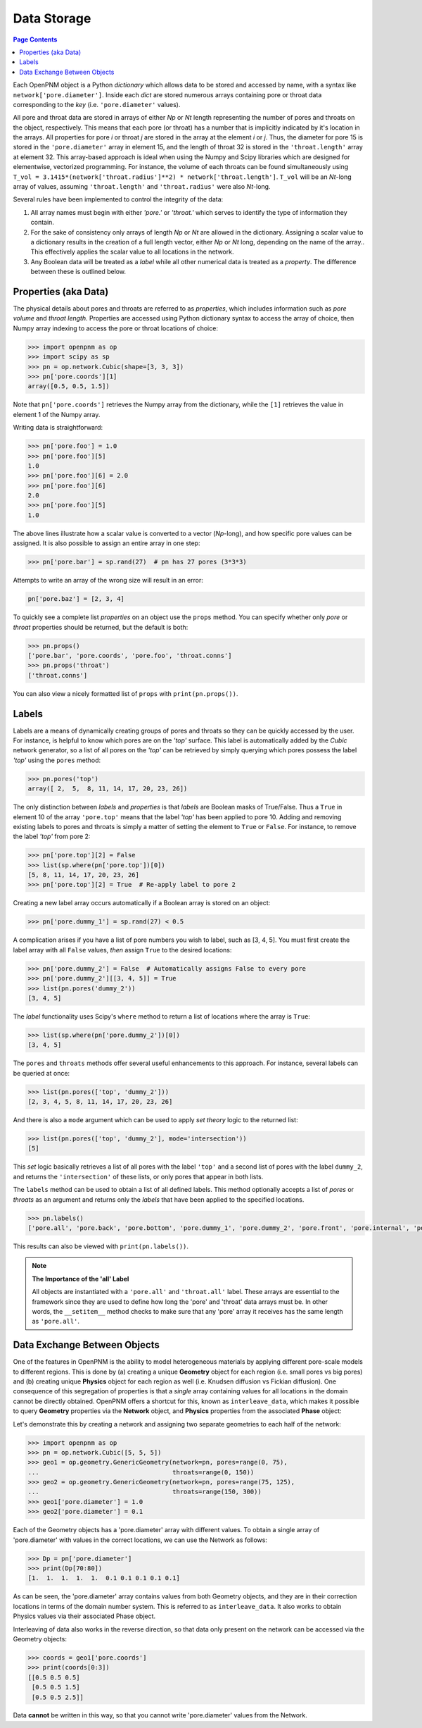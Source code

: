 .. _data_storage:

================================================================================
Data Storage
================================================================================

.. contents:: Page Contents
    :depth: 3

Each OpenPNM object is a Python *dictionary* which allows data to be stored and accessed by name, with a syntax like ``network['pore.diameter']``.   Inside each *dict* are stored numerous arrays containing pore or throat data corresponding to the *key* (i.e. ``'pore.diameter'`` values).

All pore and throat data are stored in arrays of either *Np* or *Nt* length representing the number of pores and throats on the object, respectively.  This means that each pore (or throat) has a number that is implicitly indicated by it's location in the arrays.  All properties for pore *i* or throat *j* are stored in the array at the element *i* or *j*.  Thus, the diameter for pore 15 is stored in the ``'pore.diameter'`` array in element 15, and the length of throat 32 is stored in the ``'throat.length'`` array at element 32.  This array-based approach is ideal when using the Numpy and Scipy libraries which are designed for elementwise, vectorized programming.  For instance, the volume of each throats can be found simultaneously using ``T_vol = 3.1415*(network['throat.radius']**2) * network['throat.length']``.  ``T_vol`` will be an *Nt*-long array of values, assuming ``'throat.length'`` and ``'throat.radius'`` were also *Nt*-long.

Several rules have been implemented to control the integrity of the data:

#. All array names must begin with either *'pore.'* or *'throat.'* which serves to identify the type of information they contain.
#. For the sake of consistency only arrays of length *Np* or *Nt* are allowed in the dictionary. Assigning a scalar value to a dictionary results in the creation of a full length vector, either *Np* or *Nt* long, depending on the name of the array..  This effectively applies the scalar value to all locations in the network.
#. Any Boolean data will be treated as a *label* while all other numerical data is treated as a *property*.  The difference between these is outlined below.

--------------------------------------------------------------------------------
Properties (aka Data)
--------------------------------------------------------------------------------

The physical details about pores and throats are referred to as *properties*, which includes information such as *pore volume* and *throat length*.  Properties are accessed using Python dictionary syntax to access the array of choice, then Numpy array indexing to access the pore or throat locations of choice:

.. code-block:: python

    >>> import openpnm as op
    >>> import scipy as sp
    >>> pn = op.network.Cubic(shape=[3, 3, 3])
    >>> pn['pore.coords'][1]
    array([0.5, 0.5, 1.5])

Note that ``pn['pore.coords']`` retrieves the Numpy array from the dictionary, while the ``[1]`` retrieves the value in element 1 of the Numpy array.

Writing data is straightforward:

.. code-block:: python

    >>> pn['pore.foo'] = 1.0
    >>> pn['pore.foo'][5]
    1.0
    >>> pn['pore.foo'][6] = 2.0
    >>> pn['pore.foo'][6]
    2.0
    >>> pn['pore.foo'][5]
    1.0

The above lines illustrate how a scalar value is converted to a vector (*Np*-long), and how specific pore values can be assigned.  It is also possible to assign an entire array in one step:

.. code-block:: python

    >>> pn['pore.bar'] = sp.rand(27)  # pn has 27 pores (3*3*3)

Attempts to write an array of the wrong size will result in an error:

.. code-block:: python

    pn['pore.baz'] = [2, 3, 4]

To quickly see a complete list *properties* on an object use the ``props`` method.  You can specify whether only *pore* or *throat* properties should be returned, but the default is both:

.. code-block:: python

    >>> pn.props()
    ['pore.bar', 'pore.coords', 'pore.foo', 'throat.conns']
    >>> pn.props('throat')
    ['throat.conns']

You can also view a nicely formatted list of ``props`` with ``print(pn.props())``.

--------------------------------------------------------------------------------
Labels
--------------------------------------------------------------------------------
Labels are a means of dynamically creating groups of pores and throats so they can be quickly accessed by the user.  For instance, is helpful to know which pores are on the *'top'* surface.  This label is automatically added by the *Cubic* network generator, so a list of all pores on the *'top'* can be retrieved by simply querying which pores possess the label *'top'* using the ``pores`` method:

.. code-block:: python

    >>> pn.pores('top')
    array([ 2,  5,  8, 11, 14, 17, 20, 23, 26])

The only distinction between *labels* and *properties* is that *labels* are Boolean masks of True/False.  Thus a ``True`` in element 10 of the array ``'pore.top'`` means that the label *'top'* has been applied to pore 10.  Adding and removing existing labels to pores and throats is simply a matter of setting the element to ``True`` or ``False``.  For instance, to remove the label *'top'* from pore 2:

.. code-block:: python

    >>> pn['pore.top'][2] = False
    >>> list(sp.where(pn['pore.top'])[0])
    [5, 8, 11, 14, 17, 20, 23, 26]
    >>> pn['pore.top'][2] = True  # Re-apply label to pore 2

Creating a new label array occurs automatically if a Boolean array is stored on an object:

.. code-block:: python

    >>> pn['pore.dummy_1'] = sp.rand(27) < 0.5

A complication arises if you have a list of pore numbers you wish to label, such as [3, 4, 5].  You must first create the label array with all ``False`` values, *then* assign ``True`` to the desired locations:

.. code-block:: python

    >>> pn['pore.dummy_2'] = False  # Automatically assigns False to every pore
    >>> pn['pore.dummy_2'][[3, 4, 5]] = True
    >>> list(pn.pores('dummy_2'))
    [3, 4, 5]

The *label* functionality uses Scipy's ``where`` method to return a list of locations where the array is ``True``:

.. code-block:: python

    >>> list(sp.where(pn['pore.dummy_2'])[0])
    [3, 4, 5]

The ``pores`` and ``throats`` methods offer several useful enhancements to this approach.  For instance, several labels can be queried at once:

.. code-block:: python

    >>> list(pn.pores(['top', 'dummy_2']))
    [2, 3, 4, 5, 8, 11, 14, 17, 20, 23, 26]

And there is also a ``mode`` argument which can be used to apply *set theory* logic to the returned list:

.. code-block:: python

    >>> list(pn.pores(['top', 'dummy_2'], mode='intersection'))
    [5]

This *set* logic basically retrieves a list of all pores with the label ``'top'`` and a second list of pores with the label ``dummy_2``, and returns the ``'intersection'`` of these lists, or only pores that appear in both lists.

The ``labels`` method can be used to obtain a list of all defined labels. This method optionally accepts a list of *pores* or *throats* as an argument and returns only the *labels* that have been applied to the specified locations.

.. code-block:: python

    >>> pn.labels()
    ['pore.all', 'pore.back', 'pore.bottom', 'pore.dummy_1', 'pore.dummy_2', 'pore.front', 'pore.internal', 'pore.left', 'pore.right', 'pore.top', 'throat.all', 'throat.internal']

This results can also be viewed with ``print(pn.labels())``.

.. note:: **The Importance of the 'all' Label**

   All objects are instantiated with a ``'pore.all'`` and ``'throat.all'`` label.  These arrays are essential to the framework since they are used to define how long the 'pore' and 'throat' data arrays must be.  In other words, the ``__setitem__`` method checks to make sure that any 'pore' array it receives has the same length as ``'pore.all'``.

--------------------------------------------------------------------------------
Data Exchange Between Objects
--------------------------------------------------------------------------------

One of the features in OpenPNM is the ability to model heterogeneous materials by applying different pore-scale models to different regions.  This is done by (a) creating a unique **Geometry** object for each region (i.e. small pores vs big pores) and (b) creating unique **Physics** object for each region as well (i.e. Knudsen diffusion vs Fickian diffusion).  One consequence of this segregation of properties is that a *single* array containing values for all locations in the domain cannot be directly obtained.  OpenPNM offers a shortcut for this, known as ``interleave_data``, which makes it possible to query **Geometry** properties via the **Network** object, and **Physics** properties from the associated **Phase** object:

Let's demonstrate this by creating a network and assigning two separate geometries to each half of the network:

.. code-block:: python

    >>> import openpnm as op
    >>> pn = op.network.Cubic([5, 5, 5])
    >>> geo1 = op.geometry.GenericGeometry(network=pn, pores=range(0, 75),
    ...                                    throats=range(0, 150))
    >>> geo2 = op.geometry.GenericGeometry(network=pn, pores=range(75, 125),
    ...                                    throats=range(150, 300))
    >>> geo1['pore.diameter'] = 1.0
    >>> geo2['pore.diameter'] = 0.1

Each of the Geometry objects has a 'pore.diameter' array with different values.  To obtain a single array of 'pore.diameter' with values in the correct locations, we can use the Network as follows:

.. code-block:: python

    >>> Dp = pn['pore.diameter']
    >>> print(Dp[70:80])
    [1.  1.  1.  1.  1.  0.1 0.1 0.1 0.1 0.1]

As can be seen, the 'pore.diameter' array contains values from both Geometry objects, and they are in their correction locations in terms of the domain number system.  This is referred to as ``interleave_data``.  It also works to obtain Physics values via their associated Phase object.

Interleaving of data also works in the reverse direction, so that data only present on the network can be accessed via the Geometry objects:

.. code-block:: python

    >>> coords = geo1['pore.coords']
    >>> print(coords[0:3])
    [[0.5 0.5 0.5]
     [0.5 0.5 1.5]
     [0.5 0.5 2.5]]

Data **cannot** be written in this way, so that you cannot write 'pore.diameter' values from the Network.
